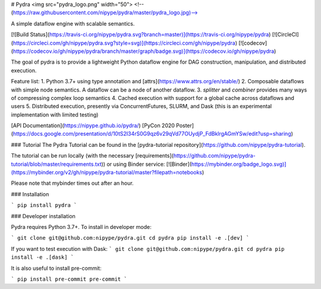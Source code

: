 # Pydra <img src="pydra_logo.png" width="50">
<!--(https://raw.githubusercontent.com/nipype/pydra/master/pydra_logo.jpg)-->

A simple dataflow engine with scalable semantics.

[![Build Status](https://travis-ci.org/nipype/pydra.svg?branch=master)](https://travis-ci.org/nipype/pydra)
[![CircleCI](https://circleci.com/gh/nipype/pydra.svg?style=svg)](https://circleci.com/gh/nipype/pydra)
[![codecov](https://codecov.io/gh/nipype/pydra/branch/master/graph/badge.svg)](https://codecov.io/gh/nipype/pydra)

The goal of pydra is to provide a lightweight Python dataflow engine for DAG construction, manipulation, and distributed execution.

Feature list:
1. Python 3.7+ using type annotation and [attrs](https://www.attrs.org/en/stable/)
2. Composable dataflows with simple node semantics. A dataflow can be a node of another dataflow.
3. `splitter` and `combiner` provides many ways of compressing complex loop semantics
4. Cached execution with support for a global cache across dataflows and users
5. Distributed execution, presently via ConcurrentFutures, SLURM,
and Dask (this is an experimental implementation with limited testing)

[API Documentation](https://nipype.github.io/pydra/)
[PyCon 2020 Poster](https://docs.google.com/presentation/d/10tS2I34rS0G9qz6v29qVd77OUydjP_FdBklrgAGmYSw/edit?usp=sharing)

### Tutorial
The Pydra Tutorial can be found in the [pydra-tutorial repository](https://github.com/nipype/pydra-tutorial).

The tutorial can be run locally (with the necessary [requirements](https://github.com/nipype/pydra-tutorial/blob/master/requirements.txt)) or using Binder service: [![Binder](https://mybinder.org/badge_logo.svg)](https://mybinder.org/v2/gh/nipype/pydra-tutorial/master?filepath=notebooks)

Please note that mybinder times out after an hour.

### Installation

```
pip install pydra
```

### Developer installation

Pydra requires Python 3.7+. To install in developer mode:

```
git clone git@github.com:nipype/pydra.git
cd pydra
pip install -e .[dev]
```

If you want to test execution with Dask:
```
git clone git@github.com:nipype/pydra.git
cd pydra
pip install -e .[dask]
```


It is also useful to install pre-commit:

```
pip install pre-commit
pre-commit
```
